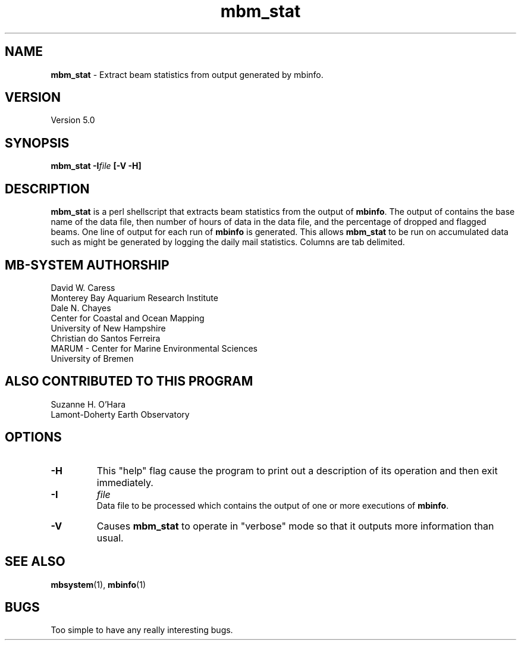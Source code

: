 .TH mbm_stat 1 "3 June 2013" "MB-System 5.0" "MB-System 5.0"
.SH NAME
\fBmbm_stat\fP \- Extract beam statistics from output generated by mbinfo.

.SH VERSION
Version 5.0

.SH SYNOPSIS
\fBmbm_stat\fP \fB\-I\fIfile\fP [\fB\-V \-H\fP]

.SH DESCRIPTION
\fBmbm_stat\fP is a perl shellscript that extracts beam statistics from the
output of \fBmbinfo\fP. The output of contains the base name of the data file,
then number of hours of data in the data file, and the percentage of dropped
and flagged beams. One line of output for each run of \fBmbinfo\fP is
generated. This allows \fBmbm_stat\fP to be run on accumulated data such as
might be generated by logging the daily mail statistics. Columns are tab
delimited.

.SH MB-SYSTEM AUTHORSHIP
David W. Caress
.br
  Monterey Bay Aquarium Research Institute
.br
Dale N. Chayes
.br
  Center for Coastal and Ocean Mapping
.br
  University of New Hampshire
.br
Christian do Santos Ferreira
.br
  MARUM - Center for Marine Environmental Sciences
.br
  University of Bremen

.SH ALSO CONTRIBUTED TO THIS PROGRAM
  Suzanne H. O'Hara
.br
  Lamont-Doherty Earth Observatory

.SH OPTIONS
.TP
.B \-H
This "help" flag cause the program to print out a description
of its operation and then exit immediately.
.TP
.B \-I
\fIfile\fP
.br
Data file to be processed which contains the output of one or
more executions of \fBmbinfo\fP.
.TP
.B \-V
Causes \fBmbm_stat\fP to operate in "verbose" mode so that it outputs
more information than usual.

.SH SEE ALSO
\fBmbsystem\fP(1), \fBmbinfo\fP(1)

.SH BUGS
Too simple to have any really interesting bugs.
